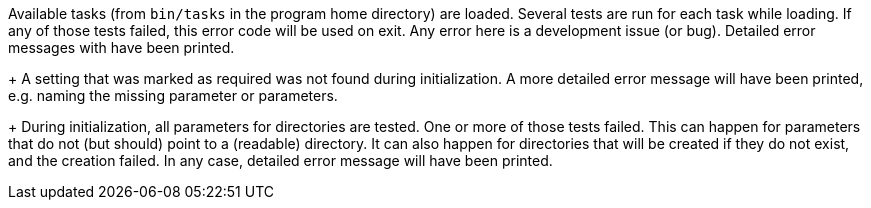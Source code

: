 Available tasks (from `bin/tasks` in the program home directory) are loaded. 
Several tests are run for each task while loading. 
If any of those tests failed, this error code will be used on exit. 
Any error here is a development issue (or bug). 
Detailed error messages with have been printed.
+
A setting that was marked as required was not found during initialization. 
A more detailed error message will have been printed, e.g. naming the missing parameter or parameters.
+
During initialization, all parameters for directories are tested. 
One or more of those tests failed. 
This can happen for parameters that do not (but should) point to a (readable) directory. 
It can also happen for directories that will be created if they do not exist, and the creation failed. 
In any case, detailed error message will have been printed.